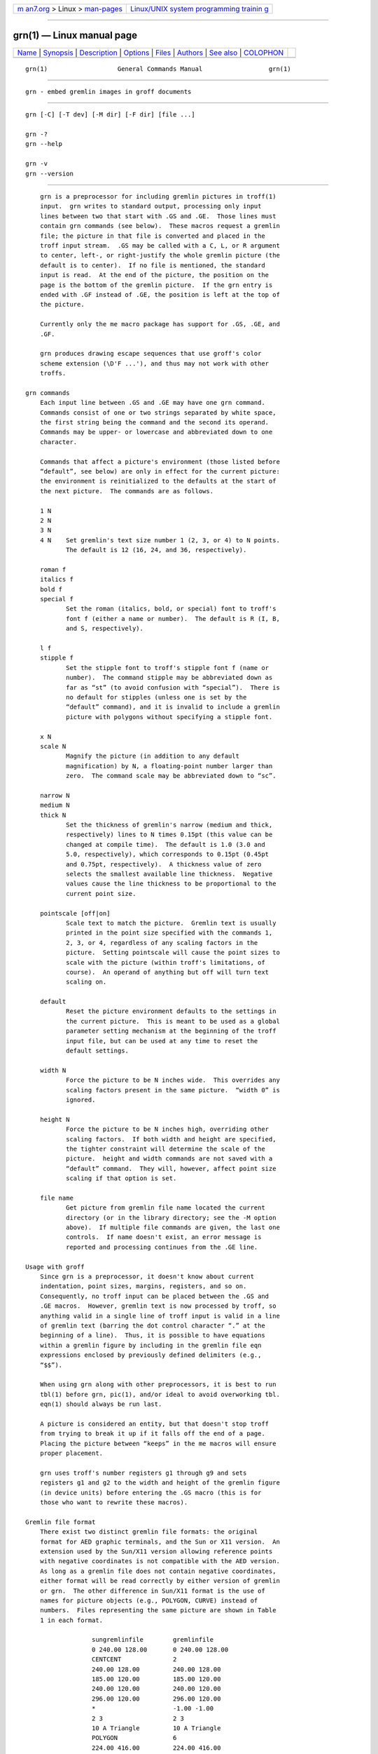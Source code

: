 .. container:: page-top

.. container:: nav-bar

   +----------------------------------+----------------------------------+
   | `m                               | `Linux/UNIX system programming   |
   | an7.org <../../../index.html>`__ | trainin                          |
   | > Linux >                        | g <http://man7.org/training/>`__ |
   | `man-pages <../index.html>`__    |                                  |
   +----------------------------------+----------------------------------+

--------------

grn(1) — Linux manual page
==========================

+-----------------------------------+-----------------------------------+
| `Name <#Name>`__ \|               |                                   |
| `Synopsis <#Synopsis>`__ \|       |                                   |
| `Description <#Description>`__ \| |                                   |
| `Options <#Options>`__ \|         |                                   |
| `Files <#Files>`__ \|             |                                   |
| `Authors <#Authors>`__ \|         |                                   |
| `See also <#See_also>`__ \|       |                                   |
| `COLOPHON <#COLOPHON>`__          |                                   |
+-----------------------------------+-----------------------------------+
| .. container:: man-search-box     |                                   |
+-----------------------------------+-----------------------------------+

::

   grn(1)                   General Commands Manual                  grn(1)


-------------------------------------------------

::

          grn - embed gremlin images in groff documents


---------------------------------------------------------

::

          grn [-C] [-T dev] [-M dir] [-F dir] [file ...]

          grn -?
          grn --help

          grn -v
          grn --version


---------------------------------------------------------------

::

          grn is a preprocessor for including gremlin pictures in troff(1)
          input.  grn writes to standard output, processing only input
          lines between two that start with .GS and .GE.  Those lines must
          contain grn commands (see below).  These macros request a gremlin
          file; the picture in that file is converted and placed in the
          troff input stream.  .GS may be called with a C, L, or R argument
          to center, left-, or right-justify the whole gremlin picture (the
          default is to center).  If no file is mentioned, the standard
          input is read.  At the end of the picture, the position on the
          page is the bottom of the gremlin picture.  If the grn entry is
          ended with .GF instead of .GE, the position is left at the top of
          the picture.

          Currently only the me macro package has support for .GS, .GE, and
          .GF.

          grn produces drawing escape sequences that use groff's color
          scheme extension (\D'F ...'), and thus may not work with other
          troffs.

      grn commands
          Each input line between .GS and .GE may have one grn command.
          Commands consist of one or two strings separated by white space,
          the first string being the command and the second its operand.
          Commands may be upper- or lowercase and abbreviated down to one
          character.

          Commands that affect a picture's environment (those listed before
          “default”, see below) are only in effect for the current picture:
          the environment is reinitialized to the defaults at the start of
          the next picture.  The commands are as follows.

          1 N
          2 N
          3 N
          4 N    Set gremlin's text size number 1 (2, 3, or 4) to N points.
                 The default is 12 (16, 24, and 36, respectively).

          roman f
          italics f
          bold f
          special f
                 Set the roman (italics, bold, or special) font to troff's
                 font f (either a name or number).  The default is R (I, B,
                 and S, respectively).

          l f
          stipple f
                 Set the stipple font to troff's stipple font f (name or
                 number).  The command stipple may be abbreviated down as
                 far as “st” (to avoid confusion with “special”).  There is
                 no default for stipples (unless one is set by the
                 “default” command), and it is invalid to include a gremlin
                 picture with polygons without specifying a stipple font.

          x N
          scale N
                 Magnify the picture (in addition to any default
                 magnification) by N, a floating-point number larger than
                 zero.  The command scale may be abbreviated down to “sc”.

          narrow N
          medium N
          thick N
                 Set the thickness of gremlin's narrow (medium and thick,
                 respectively) lines to N times 0.15pt (this value can be
                 changed at compile time).  The default is 1.0 (3.0 and
                 5.0, respectively), which corresponds to 0.15pt (0.45pt
                 and 0.75pt, respectively).  A thickness value of zero
                 selects the smallest available line thickness.  Negative
                 values cause the line thickness to be proportional to the
                 current point size.

          pointscale [off|on]
                 Scale text to match the picture.  Gremlin text is usually
                 printed in the point size specified with the commands 1,
                 2, 3, or 4, regardless of any scaling factors in the
                 picture.  Setting pointscale will cause the point sizes to
                 scale with the picture (within troff's limitations, of
                 course).  An operand of anything but off will turn text
                 scaling on.

          default
                 Reset the picture environment defaults to the settings in
                 the current picture.  This is meant to be used as a global
                 parameter setting mechanism at the beginning of the troff
                 input file, but can be used at any time to reset the
                 default settings.

          width N
                 Force the picture to be N inches wide.  This overrides any
                 scaling factors present in the same picture.  “width 0” is
                 ignored.

          height N
                 Force the picture to be N inches high, overriding other
                 scaling factors.  If both width and height are specified,
                 the tighter constraint will determine the scale of the
                 picture.  height and width commands are not saved with a
                 “default” command.  They will, however, affect point size
                 scaling if that option is set.

          file name
                 Get picture from gremlin file name located the current
                 directory (or in the library directory; see the -M option
                 above).  If multiple file commands are given, the last one
                 controls.  If name doesn't exist, an error message is
                 reported and processing continues from the .GE line.

      Usage with groff
          Since grn is a preprocessor, it doesn't know about current
          indentation, point sizes, margins, registers, and so on.
          Consequently, no troff input can be placed between the .GS and
          .GE macros.  However, gremlin text is now processed by troff, so
          anything valid in a single line of troff input is valid in a line
          of gremlin text (barring the dot control character “.” at the
          beginning of a line).  Thus, it is possible to have equations
          within a gremlin figure by including in the gremlin file eqn
          expressions enclosed by previously defined delimiters (e.g.,
          “$$”).

          When using grn along with other preprocessors, it is best to run
          tbl(1) before grn, pic(1), and/or ideal to avoid overworking tbl.
          eqn(1) should always be run last.

          A picture is considered an entity, but that doesn't stop troff
          from trying to break it up if it falls off the end of a page.
          Placing the picture between “keeps” in the me macros will ensure
          proper placement.

          grn uses troff's number registers g1 through g9 and sets
          registers g1 and g2 to the width and height of the gremlin figure
          (in device units) before entering the .GS macro (this is for
          those who want to rewrite these macros).

      Gremlin file format
          There exist two distinct gremlin file formats: the original
          format for AED graphic terminals, and the Sun or X11 version.  An
          extension used by the Sun/X11 version allowing reference points
          with negative coordinates is not compatible with the AED version.
          As long as a gremlin file does not contain negative coordinates,
          either format will be read correctly by either version of gremlin
          or grn.  The other difference in Sun/X11 format is the use of
          names for picture objects (e.g., POLYGON, CURVE) instead of
          numbers.  Files representing the same picture are shown in Table
          1 in each format.

                        sungremlinfile        gremlinfile
                        0 240.00 128.00       0 240.00 128.00
                        CENTCENT              2
                        240.00 128.00         240.00 128.00
                        185.00 120.00         185.00 120.00
                        240.00 120.00         240.00 120.00
                        296.00 120.00         296.00 120.00
                        *                     -1.00 -1.00
                        2 3                   2 3
                        10 A Triangle         10 A Triangle
                        POLYGON               6
                        224.00 416.00         224.00 416.00
                        96.00 160.00          96.00 160.00
                        384.00 160.00         384.00 160.00
                        *                     -1.00 -1.00
                        5 1                   5 1
                        0                     0
                        -1                    -1

                               Table 1.  File examples

          •      The first line of each gremlin file contains either the
                 string “gremlinfile” (AED) or “sungremlinfile” (Sun/X11).

          •      The second line of the file contains an orientation and x
                 and y values for a positioning point, separated by spaces.
                 The orientation, either 0 or 1, is ignored by the Sun/X11
                 version.  0 means that gremlin will display things in
                 horizontal format (a drawing area wider than it is tall,
                 with a menu across the top).  1 means that gremlin will
                 display things in vertical format (a drawing area taller
                 than it is wide, with a menu on the left side).  x and y
                 are floating-point values giving a positioning point to be
                 used when this file is read into another file.  The stuff
                 on this line really isn't all that important; a value of
                 “1 0.00 0.00” is suggested.

          •      The rest of the file consists of zero or more element
                 specifications.  After the last element specification is a
                 line containing the string “-1”.

          •      Lines longer than 127 characters are truncated to that
                 length.

      Element specifications
          •      The first line of each element contains a single decimal
                 number giving the type of the element (AED) or its name
                 (Sun/X11).

                       gremlin File Format: Object Type Specification
                  ─────────────────────────────────────────────────────────
                  AED Number   Sun/X11 Name           Description
                       0       BOTLEFT        bottom-left-justified text
                       1       BOTRIGHT       bottom-right-justified text
                       2       CENTCENT       center-justified text
                       3       VECTOR         vector
                       4       ARC            arc
                       5       CURVE          curve
                       6       POLYGON        polygon
                       7       BSPLINE        b-spline
                       8       BEZIER         Bézier
                      10       TOPLEFT        top-left-justified text
                      11       TOPCENT        top-center-justified text
                      12       TOPRIGHT       top-right-justified text
                      13       CENTLEFT       left-center-justified text
                      14       CENTRIGHT      right-center-justified text
                      15       BOTCENT        bottom-center-justified text

                       Table 2.  Type Specifications in gremlin Files

          •      After the object type comes a variable number of lines,
                 each specifying a point used to display the element.  Each
                 line contains an x-coordinate and a y-coordinate in
                 floating-point format, separated by spaces.  The list of
                 points is terminated by a line containing the string “-1.0
                 -1.0” (AED) or a single asterisk, “*” (Sun/X11).

          •      After the points comes a line containing two decimal
                 values, giving the brush and size for the element.  The
                 brush determines the style in which things are drawn.  For
                 vectors, arcs, and curves there are six valid brush
                 values.

                                 1   thin dotted lines
                                 2   thin dot-dashed lines
                                 3   thick solid lines
                                 4   thin dashed lines
                                 5   thin solid lines
                                 6   medium solid lines

                 For polygons, one more value, 0, is valid.  It specifies a
                 polygon with an invisible border.  For text, the brush
                 selects a font as follows.

                               1   roman (R font in troff)
                               2   italics (I font in troff)
                               3   bold (B font in troff)
                               4   special (S font in troff)

                 If you're using grn to run your pictures through groff,
                 the font is really just a starting font.  The text string
                 can contain formatting sequences like “\fI” or “\d” which
                 may change the font (as well as do many other things).
                 For text, the size field is a decimal value between 1 and
                 4.  It selects the size of the font in which the text will
                 be drawn.  For polygons, this size field is interpreted as
                 a stipple number to fill the polygon with.  The number is
                 used to index into a stipple font at print time.

          •      The last line of each element contains a decimal number
                 and a string of characters, separated by a single space.
                 The number is a count of the number of characters in the
                 string.  This information is used only for text elements,
                 and contains the text string.  There can be spaces inside
                 the text.  For arcs, curves, and vectors, the character
                 count is zero (0), followed by exactly one space before
                 the newline.

      Coordinates
          gremlin was designed for AED terminals, and its coordinates
          reflect the AED coordinate space.  For vertical pictures, x-
          values range 116 to 511, and y-values from 0 to 483.  For
          horizontal pictures, x-values range from 0 to 511, and y-values
          from 0 to 367.  Although you needn't absolutely stick to this
          range, you'll get better results if you at least stay in this
          vicinity.  Also, point lists are terminated by a point of (-1,
          -1), so you shouldn't ever use negative coordinates.  gremlin
          writes out coordinates using the printf(3) format “%f1.2”; it's
          probably a good idea to use the same format if you want to modify
          the grn code.

      Sun/X11 coordinates
          There is no restriction on the range of coordinates used to
          create objects in the Sun/X11 version of gremlin.  However, files
          with negative coordinates will cause problems if displayed on the
          AED.


-------------------------------------------------------

::

          -? and --help display a usage message, while -v and --version
          show version information; all exit afterward.

          -T dev Prepare device output using output driver dev.  The
                 default is ps.  See groff(1) for a list of valid devices.

          -M dir Prepend dir to the search path for gremlin files.  The
                 default search path is the current directory, the home
                 directory, /usr/local/lib/groff/site-tmac, /usr/local/
                 share/groff/site-tmac, and /usr/local/share/groff/1.23.0/
                 tmac, in that order.

          -F dir Search dir for subdirectories devname (name is the name of
                 the output driver) for the DESC file before the default
                 font directories /usr/local/share/groff/site-font, /usr/
                 local/share/groff/1.23.0/font, and /usr/lib/font.

          -C     Recognize .GS and .GE (and .GF) even when followed by a
                 character other than space or newline.


---------------------------------------------------

::

          /usr/local/share/groff/1.23.0/font/devname/DESC
                 device description file for output driver name


-------------------------------------------------------

::

          David Slattengren and Barry Roitblat wrote the original Berkeley
          grn.  Daniel Senderowicz and Werner Lemberg modified it for
          groff.


---------------------------------------------------------

::

          gremlin(1), groff(1), pic(1), ideal(1)

COLOPHON
---------------------------------------------------------

::

          This page is part of the groff (GNU troff) project.  Information
          about the project can be found at 
          ⟨http://www.gnu.org/software/groff/⟩.  If you have a bug report
          for this manual page, see ⟨http://www.gnu.org/software/groff/⟩.
          This page was obtained from the project's upstream Git repository
          ⟨https://git.savannah.gnu.org/git/groff.git⟩ on 2021-08-27.  (At
          that time, the date of the most recent commit that was found in
          the repository was 2021-08-23.)  If you discover any rendering
          problems in this HTML version of the page, or you believe there
          is a better or more up-to-date source for the page, or you have
          corrections or improvements to the information in this COLOPHON
          (which is not part of the original manual page), send a mail to
          man-pages@man7.org

   groff 1.23.0.rc1.1101-d1263-di2r0tyAugust 2021                       grn(1)

--------------

Pages that refer to this page:
`groff_filenames(5) <../man5/groff_filenames.5.html>`__

--------------

--------------

.. container:: footer

   +-----------------------+-----------------------+-----------------------+
   | HTML rendering        |                       | |Cover of TLPI|       |
   | created 2021-08-27 by |                       |                       |
   | `Michael              |                       |                       |
   | Ker                   |                       |                       |
   | risk <https://man7.or |                       |                       |
   | g/mtk/index.html>`__, |                       |                       |
   | author of `The Linux  |                       |                       |
   | Programming           |                       |                       |
   | Interface <https:     |                       |                       |
   | //man7.org/tlpi/>`__, |                       |                       |
   | maintainer of the     |                       |                       |
   | `Linux man-pages      |                       |                       |
   | project <             |                       |                       |
   | https://www.kernel.or |                       |                       |
   | g/doc/man-pages/>`__. |                       |                       |
   |                       |                       |                       |
   | For details of        |                       |                       |
   | in-depth **Linux/UNIX |                       |                       |
   | system programming    |                       |                       |
   | training courses**    |                       |                       |
   | that I teach, look    |                       |                       |
   | `here <https://ma     |                       |                       |
   | n7.org/training/>`__. |                       |                       |
   |                       |                       |                       |
   | Hosting by `jambit    |                       |                       |
   | GmbH                  |                       |                       |
   | <https://www.jambit.c |                       |                       |
   | om/index_en.html>`__. |                       |                       |
   +-----------------------+-----------------------+-----------------------+

--------------

.. container:: statcounter

   |Web Analytics Made Easy - StatCounter|

.. |Cover of TLPI| image:: https://man7.org/tlpi/cover/TLPI-front-cover-vsmall.png
   :target: https://man7.org/tlpi/
.. |Web Analytics Made Easy - StatCounter| image:: https://c.statcounter.com/7422636/0/9b6714ff/1/
   :class: statcounter
   :target: https://statcounter.com/
